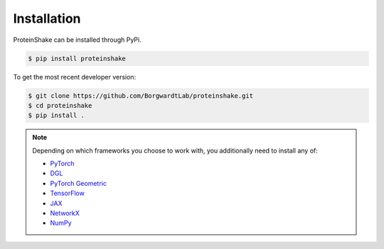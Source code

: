 Installation
============

ProteinShake can be installed through PyPi.

.. code-block:: bash

  $ pip install proteinshake 

To get the most recent developer version:

.. code-block:: bash

        $ git clone https://github.com/BorgwardtLab/proteinshake.git
        $ cd proteinshake
        $ pip install .

.. note::
  Depending on which frameworks you choose to work with, you additionally need to install any of:
   
  * `PyTorch <https://pytorch.org/>`_
  * `DGL <https://www.dgl.ai/>`_
  * `PyTorch Geometric <https://pytorch-geometric.readthedocs.io/en/latest>`_
  * `TensorFlow <https://www.tensorflow.org/>`_
  * `JAX <https://jax.readthedocs.io/en/latest/notebooks/quickstart.html>`_
  * `NetworkX <https://networkx.org/>`_
  * `NumPy <https://numpy.org/>`_
